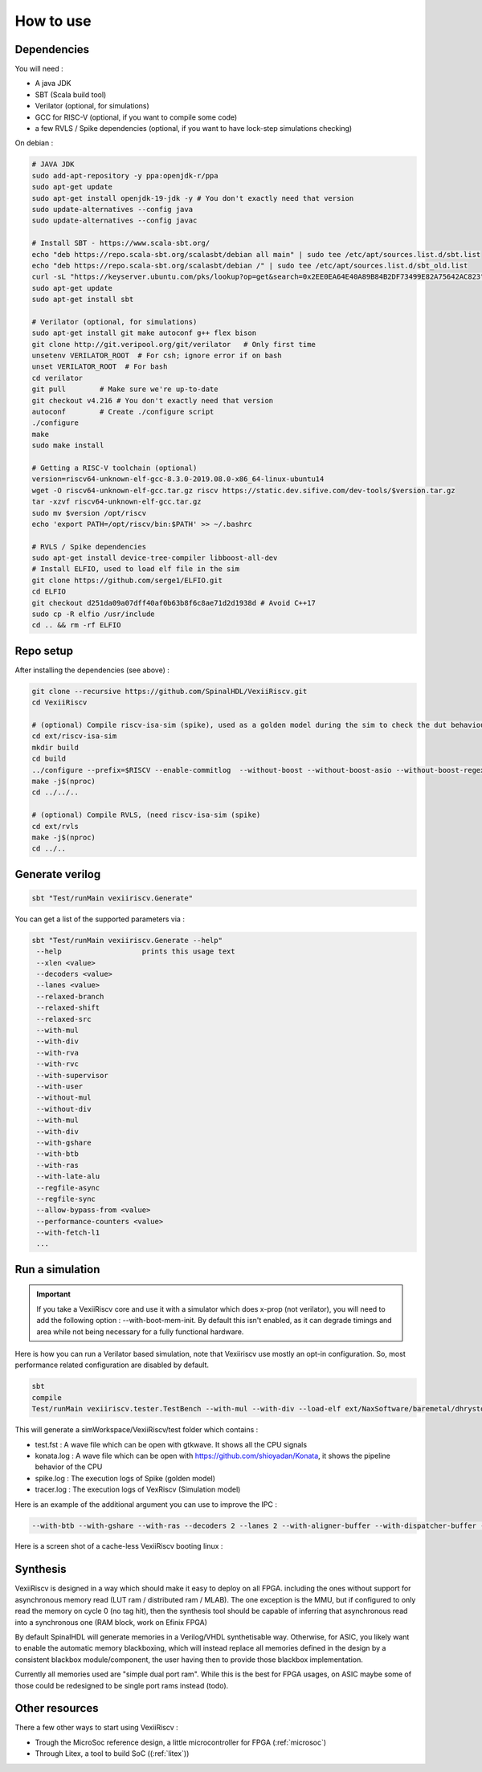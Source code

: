 How to use
==============


Dependencies
---------------

You will need :

- A java JDK
- SBT (Scala build tool)
- Verilator (optional, for simulations)
- GCC for RISC-V (optional, if you want to compile some code)
- a few RVLS / Spike dependencies (optional, if you want to have lock-step simulations checking)


On debian :

.. code-block:: bash

    # JAVA JDK
    sudo add-apt-repository -y ppa:openjdk-r/ppa
    sudo apt-get update
    sudo apt-get install openjdk-19-jdk -y # You don't exactly need that version
    sudo update-alternatives --config java
    sudo update-alternatives --config javac

    # Install SBT - https://www.scala-sbt.org/
    echo "deb https://repo.scala-sbt.org/scalasbt/debian all main" | sudo tee /etc/apt/sources.list.d/sbt.list
    echo "deb https://repo.scala-sbt.org/scalasbt/debian /" | sudo tee /etc/apt/sources.list.d/sbt_old.list
    curl -sL "https://keyserver.ubuntu.com/pks/lookup?op=get&search=0x2EE0EA64E40A89B84B2DF73499E82A75642AC823" | sudo apt-key add
    sudo apt-get update
    sudo apt-get install sbt

    # Verilator (optional, for simulations)
    sudo apt-get install git make autoconf g++ flex bison
    git clone http://git.veripool.org/git/verilator   # Only first time
    unsetenv VERILATOR_ROOT  # For csh; ignore error if on bash
    unset VERILATOR_ROOT  # For bash
    cd verilator
    git pull        # Make sure we're up-to-date
    git checkout v4.216 # You don't exactly need that version
    autoconf        # Create ./configure script
    ./configure
    make
    sudo make install

    # Getting a RISC-V toolchain (optional)
    version=riscv64-unknown-elf-gcc-8.3.0-2019.08.0-x86_64-linux-ubuntu14
    wget -O riscv64-unknown-elf-gcc.tar.gz riscv https://static.dev.sifive.com/dev-tools/$version.tar.gz
    tar -xzvf riscv64-unknown-elf-gcc.tar.gz
    sudo mv $version /opt/riscv
    echo 'export PATH=/opt/riscv/bin:$PATH' >> ~/.bashrc

    # RVLS / Spike dependencies
    sudo apt-get install device-tree-compiler libboost-all-dev
    # Install ELFIO, used to load elf file in the sim
    git clone https://github.com/serge1/ELFIO.git
    cd ELFIO
    git checkout d251da09a07dff40af0b63b8f6c8ae71d2d1938d # Avoid C++17
    sudo cp -R elfio /usr/include
    cd .. && rm -rf ELFIO

Repo setup
----------------

After installing the dependencies (see above) :

.. code-block:: bash

    git clone --recursive https://github.com/SpinalHDL/VexiiRiscv.git
    cd VexiiRiscv

    # (optional) Compile riscv-isa-sim (spike), used as a golden model during the sim to check the dut behaviour (lock-step)
    cd ext/riscv-isa-sim
    mkdir build
    cd build
    ../configure --prefix=$RISCV --enable-commitlog  --without-boost --without-boost-asio --without-boost-regex
    make -j$(nproc)
    cd ../../..

    # (optional) Compile RVLS, (need riscv-isa-sim (spike)
    cd ext/rvls
    make -j$(nproc)
    cd ../..

Generate verilog
-----------------

.. code-block:: bash

    sbt "Test/runMain vexiiriscv.Generate"

You can get a list of the supported parameters via :

.. code-block:: bash

    sbt "Test/runMain vexiiriscv.Generate --help"
     --help                   prints this usage text
     --xlen <value>
     --decoders <value>
     --lanes <value>
     --relaxed-branch
     --relaxed-shift
     --relaxed-src
     --with-mul
     --with-div
     --with-rva
     --with-rvc
     --with-supervisor
     --with-user
     --without-mul
     --without-div
     --with-mul
     --with-div
     --with-gshare
     --with-btb
     --with-ras
     --with-late-alu
     --regfile-async
     --regfile-sync
     --allow-bypass-from <value>
     --performance-counters <value>
     --with-fetch-l1
     ...

.. _simulation:

Run a simulation
----------------

.. important::
   If you take a VexiiRiscv core and use it with a simulator which does x-prop (not verilator), you will need to add the following option : --with-boot-mem-init.
   By default this isn't enabled, as it can degrade timings and area while not being necessary for a fully functional hardware.

Here is how you can run a Verilator based simulation, note that Vexiiriscv use mostly an opt-in configuration. So, most performance related configuration are disabled by default.

.. code-block:: bash

    sbt
    compile
    Test/runMain vexiiriscv.tester.TestBench --with-mul --with-div --load-elf ext/NaxSoftware/baremetal/dhrystone/build/rv32ima/dhrystone.elf --trace-all


This will generate a simWorkspace/VexiiRiscv/test folder which contains :

- test.fst : A wave file which can be open with gtkwave. It shows all the CPU signals
- konata.log : A wave file which can be open with https://github.com/shioyadan/Konata, it shows the pipeline behavior of the CPU
- spike.log : The execution logs of Spike (golden model)
- tracer.log : The execution logs of VexRiscv (Simulation model)

Here is an example of the additional argument you can use to improve the IPC :

.. code-block:: bash

   --with-btb --with-gshare --with-ras --decoders 2 --lanes 2 --with-aligner-buffer --with-dispatcher-buffer --with-late-alu --regfile-async --allow-bypass-from 0 --div-radix 4


Here is a screen shot of a cache-less VexiiRiscv booting linux :

.. image:: /asset/picture/konata.png


Synthesis
-----------------------

VexiiRiscv is designed in a way which should make it easy to deploy on all FPGA.
including the ones without support for asynchronous memory read
(LUT ram / distributed ram / MLAB).
The one exception is the MMU, but if configured to only read the memory on cycle 0
(no tag hit), then the synthesis tool should be capable of inferring that asynchronous
read into a synchronous one (RAM block, work on Efinix FPGA)

By default SpinalHDL will generate memories in a Verilog/VHDL synthetisable way.
Otherwise, for ASIC, you likely want to enable the automatic memory blackboxing,
which will instead replace all memories defined in the design by a consistent blackbox
module/component, the user having then to provide those blackbox implementation.

Currently all memories used are "simple dual port ram". While this is the best for FPGA usages,
on ASIC maybe some of those could be redesigned to be single port rams instead (todo).

Other resources
------------------

There a few other ways to start using VexiiRiscv :

- Trough the MicroSoc reference design, a little microcontroller for FPGA (:ref:`microsoc`)
- Through Litex, a tool to build SoC ((:ref:`litex`))


